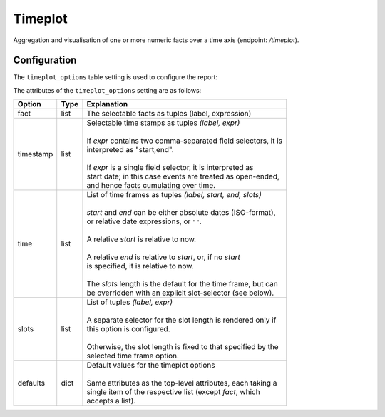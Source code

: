 Timeplot
========

Aggregation and visualisation of one or more numeric facts over a time
axis (endpoint: */timeplot*).

.. figure:: timeplot.png

\

Configuration
-------------

The ``timeplot_options`` table setting is used to configure the report:

.. code-block:: python
   :caption: Example of timeplot_options configuration

    facts = [(T("Number of Tests"), "sum(tests_total)"),
             (T("Number of Positive Test Results"), "sum(tests_positive)"),
             (T("Number of Reports"), "count(id)"),
             ]

    timeframes = [("All up to now", "", "", ""),
                  ("Last 6 Months", "-6months", "", "weeks"),
                  ("Last 3 Months", "-3months", "", "weeks"),
                  ("Last Month", "-1month", "", "days"),
                  ("Last Week", "-1week", "", "days"),
                  ]

    timeplot_options = {
        "fact": facts,
        "timestamp": [(T("per interval"), "date,date"),
                      (T("cumulative"), "date"),
                      ],
        "time": timeframes,
        "defaults": {"fact": facts[:2],
                     "timestamp": "date,date",
                     "time": timeframes[-1],
                     },
        }

    s3db.configure("disease_testing_report",
                   timeplot_options = timeplot_options,
                   )

The attributes of the ``timeplot_options`` setting are as follows:

+-----------+------+-----------------------------------------------------------------+
|Option     |Type  |Explanation                                                      |
+===========+======+=================================================================+
|fact       |list  |The selectable facts as tuples (label, expression)               |
+-----------+------+-----------------------------------------------------------------+
|timestamp  |list  | | Selectable time stamps as tuples *(label, expr)*              |
|           |      | |                                                               |
|           |      | | If *expr* contains two comma-separated field selectors, it is |
|           |      | | interpreted as "start,end".                                   |
|           |      | |                                                               |
|           |      | | If *expr* is a single field selector, it is interpreted as    |
|           |      | | start date; in this case events are treated as open-ended,    |
|           |      | | and hence facts cumulating over time.                         |
+-----------+------+-----------------------------------------------------------------+
|time       |list  | | List of time frames as tuples *(label, start, end, slots)*    |
|           |      | |                                                               |
|           |      | | *start* and *end* can be either absolute dates (ISO-format),  |
|           |      | | or relative date expressions, or ``""``.                      |
|           |      | |                                                               |
|           |      | | A relative *start* is relative to now.                        |
|           |      | |                                                               |
|           |      | | A relative *end* is relative to *start*, or, if no *start*    |
|           |      | | is specified, it is relative to now.                          |
|           |      | |                                                               |
|           |      | | The *slots* length is the default for the time frame, but can |
|           |      | | be overridden with an explicit slot-selector (see below).     |
+-----------+------+-----------------------------------------------------------------+
|slots      |list  | | List of tuples *(label, expr)*                                |
|           |      | |                                                               |
|           |      | | A separate selector for the slot length is rendered only if   |
|           |      | | this option is configured.                                    |
|           |      | |                                                               |
|           |      | | Otherwise, the slot length is fixed to that specified by the  |
|           |      | | selected time frame option.                                   |
+-----------+------+-----------------------------------------------------------------+
|defaults   |dict  | | Default values for the timeplot options                       |
|           |      | |                                                               |
|           |      | | Same attributes as the top-level attributes, each taking a    |
|           |      | | single item of the respective list (except *fact*, which      |
|           |      | | accepts a list).                                              |
+-----------+------+-----------------------------------------------------------------+
